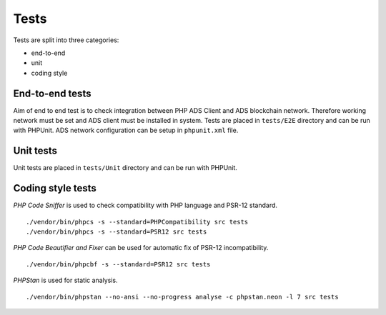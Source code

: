 
Tests
========================

Tests are split into three categories:

* end-to-end
* unit
* coding style

End-to-end tests
-----------------------

Aim of end to end test is to check integration between PHP ADS Client and ADS blockchain network.
Therefore working network must be set and ADS client must be installed in system.
Tests are placed in ``tests/E2E`` directory and can be run with PHPUnit.
ADS network configuration can be setup in ``phpunit.xml`` file.

Unit tests
-------------------------

Unit tests are placed in ``tests/Unit`` directory and can be run with PHPUnit.

Coding style tests
------------------------------

`PHP Code Sniffer` is used to check compatibility with PHP language and PSR-12 standard.

::

    ./vendor/bin/phpcs -s --standard=PHPCompatibility src tests
    ./vendor/bin/phpcs -s --standard=PSR12 src tests

`PHP Code Beautifier and Fixer` can be used for automatic fix of PSR-12 incompatibility.

::

    ./vendor/bin/phpcbf -s --standard=PSR12 src tests

`PHPStan` is used for static analysis.

::

    ./vendor/bin/phpstan --no-ansi --no-progress analyse -c phpstan.neon -l 7 src tests

